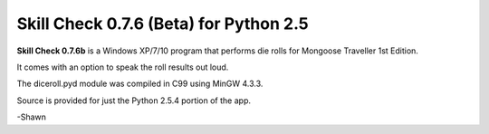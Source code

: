 **Skill Check 0.7.6 (Beta) for Python 2.5**
===========================================

.. figure:: images/screen_shot1.png

**Skill Check 0.7.6b** is a Windows XP/7/10 program that performs die rolls for
Mongoose Traveller 1st Edition.

It comes with an option to speak the roll results out loud. 

The diceroll.pyd module was compiled in C99 using MinGW 4.3.3.

Source is provided for just the Python 2.5.4 portion of the app.

-Shawn
